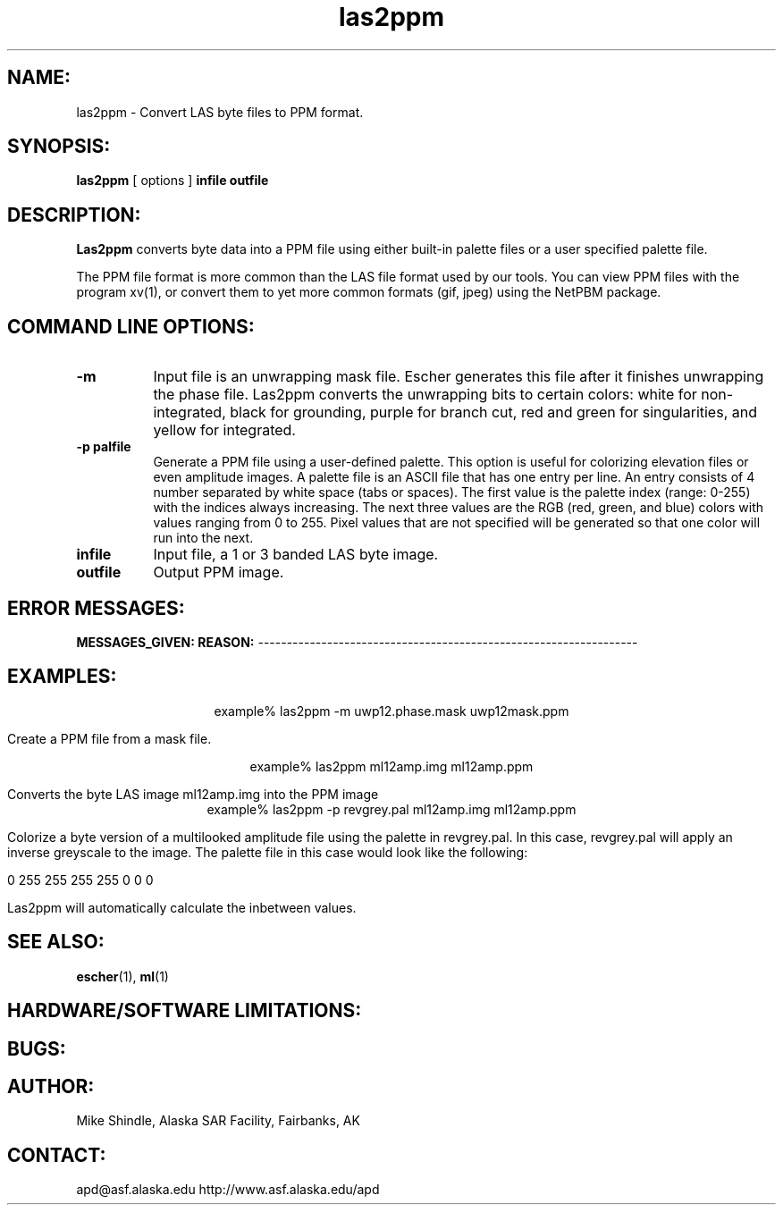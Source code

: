 .TH las2ppm 1 "17 June 1996"
.SH NAME:
las2ppm \- Convert LAS byte files to PPM format.
.SH SYNOPSIS:
.B "las2ppm"
[ options ]
.BI "infile outfile"
.SH DESCRIPTION:
.B "Las2ppm"
converts byte data into a PPM file using either built-in palette files or a
user specified palette file.

The PPM file format is more common than the LAS file format used
by our tools.  You can view PPM files with the program xv(1), or
convert them to yet more common formats (gif, jpeg) using the
NetPBM package.

.SH COMMAND LINE OPTIONS:
.TP 8
.B "-m"
Input file is an unwrapping mask file. Escher generates this file after it
finishes unwrapping the phase file. Las2ppm converts the unwrapping bits to
certain colors: white for non-integrated, black for grounding, purple for
branch cut, red and green for singularities, and yellow for integrated. 
.TP 8
.B "-p palfile"
Generate a PPM file using a user-defined palette. This option is useful for
colorizing elevation files or even amplitude images. A palette file is an
ASCII file that has one entry per line. An entry consists of 4 number
separated by white space (tabs or spaces). The first value is the palette
index (range: 0-255) with the indices always increasing. The next three
values are the RGB (red, green, and blue) colors with values ranging from 0
to 255. Pixel values that are not specified will be generated so that one
color will run into the next.
.TP 8
.TP 8
.B "infile"
Input file, a 1 or 3 banded LAS byte image. 
.TP 8
.B "outfile"
Output PPM image.
.SH ERROR MESSAGES:
.B MESSAGES_GIVEN: REASON:
------------------------------------------------------------------
.SH EXAMPLES:
.ce 1
example% las2ppm -m uwp12.phase.mask uwp12mask.ppm 
.PP
Create a PPM file from a mask file.
.PP
.ce 1
example% las2ppm ml12amp.img ml12amp.ppm
.PP
Converts the byte LAS image ml12amp.img into the
PPM image 
.ce 1
example% las2ppm -p revgrey.pal ml12amp.img ml12amp.ppm
.PP
Colorize a byte version of a multilooked amplitude file using the palette in
revgrey.pal. In this case, revgrey.pal will apply an inverse greyscale to the
image. The palette file in this case would look like the following:
.PP
0    255    255     255
255    0      0       0
.PP
Las2ppm will automatically calculate the inbetween values.
.SH SEE ALSO:
.BR escher (1), 
.BR ml (1)
.SH HARDWARE/SOFTWARE LIMITATIONS:
.SH BUGS:
.SH AUTHOR:
\tMike Shindle, Alaska SAR Facility, Fairbanks, AK
.SH CONTACT:
\tapd@asf.alaska.edu
\thttp://www.asf.alaska.edu/apd
